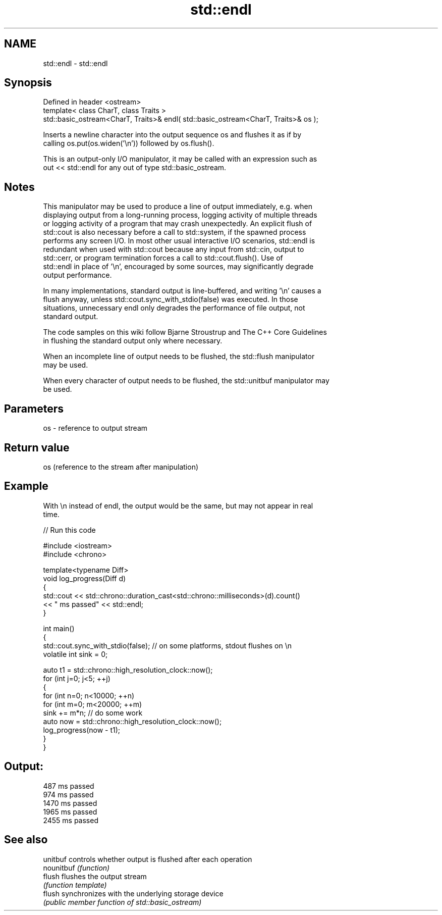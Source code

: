 .TH std::endl 3 "Nov 16 2016" "2.1 | http://cppreference.com" "C++ Standard Libary"
.SH NAME
std::endl \- std::endl

.SH Synopsis
   Defined in header <ostream>
   template< class CharT, class Traits >
   std::basic_ostream<CharT, Traits>& endl( std::basic_ostream<CharT, Traits>& os );

   Inserts a newline character into the output sequence os and flushes it as if by
   calling os.put(os.widen('\\n')) followed by os.flush().

   This is an output-only I/O manipulator, it may be called with an expression such as
   out << std::endl for any out of type std::basic_ostream.

.SH Notes

   This manipulator may be used to produce a line of output immediately, e.g. when
   displaying output from a long-running process, logging activity of multiple threads
   or logging activity of a program that may crash unexpectedly. An explicit flush of
   std::cout is also necessary before a call to std::system, if the spawned process
   performs any screen I/O. In most other usual interactive I/O scenarios, std::endl is
   redundant when used with std::cout because any input from std::cin, output to
   std::cerr, or program termination forces a call to std::cout.flush(). Use of
   std::endl in place of '\\n', encouraged by some sources, may significantly degrade
   output performance.

   In many implementations, standard output is line-buffered, and writing '\\n' causes a
   flush anyway, unless std::cout.sync_with_stdio(false) was executed. In those
   situations, unnecessary endl only degrades the performance of file output, not
   standard output.

   The code samples on this wiki follow Bjarne Stroustrup and The C++ Core Guidelines
   in flushing the standard output only where necessary.

   When an incomplete line of output needs to be flushed, the std::flush manipulator
   may be used.

   When every character of output needs to be flushed, the std::unitbuf manipulator may
   be used.

.SH Parameters

   os - reference to output stream

.SH Return value

   os (reference to the stream after manipulation)

.SH Example

   With \\n instead of endl, the output would be the same, but may not appear in real
   time.

   
// Run this code

 #include <iostream>
 #include <chrono>

 template<typename Diff>
 void log_progress(Diff d)
 {
     std::cout << std::chrono::duration_cast<std::chrono::milliseconds>(d).count()
               << " ms passed" << std::endl;
 }

 int main()
 {
     std::cout.sync_with_stdio(false); // on some platforms, stdout flushes on \\n
     volatile int sink = 0;

     auto t1 = std::chrono::high_resolution_clock::now();
     for (int j=0; j<5; ++j)
     {
         for (int n=0; n<10000; ++n)
             for (int m=0; m<20000; ++m)
                 sink += m*n; // do some work
         auto now = std::chrono::high_resolution_clock::now();
         log_progress(now - t1);
     }
 }

.SH Output:

 487 ms passed
 974 ms passed
 1470 ms passed
 1965 ms passed
 2455 ms passed

.SH See also

   unitbuf   controls whether output is flushed after each operation
   nounitbuf \fI(function)\fP
   flush     flushes the output stream
             \fI(function template)\fP
   flush     synchronizes with the underlying storage device
             \fI(public member function of std::basic_ostream)\fP

